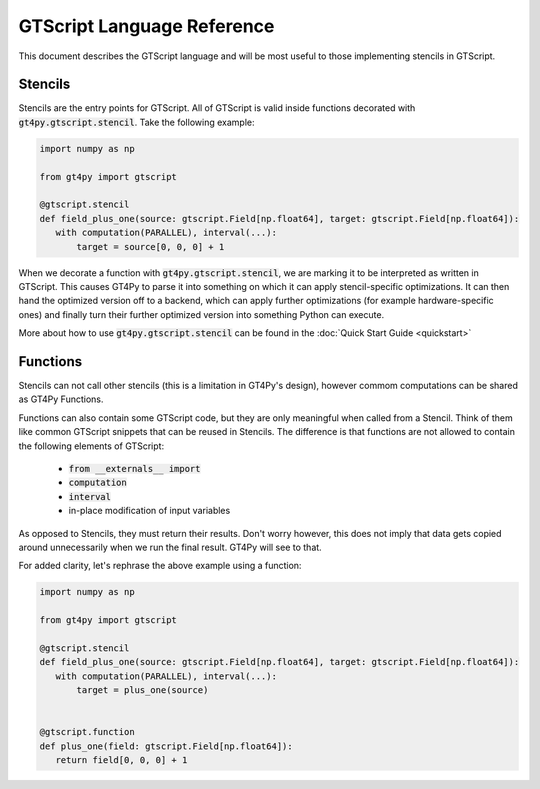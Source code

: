 ===========================
GTScript Language Reference
===========================

This document describes the GTScript language and will be most useful to those implementing stencils in GTScript.

--------
Stencils
--------

Stencils are the entry points for GTScript. All of GTScript is valid inside functions decorated with :code:`gt4py.gtscript.stencil`. Take the following example:

.. code:: python

   import numpy as np

   from gt4py import gtscript

   @gtscript.stencil
   def field_plus_one(source: gtscript.Field[np.float64], target: gtscript.Field[np.float64]):
      with computation(PARALLEL), interval(...):
          target = source[0, 0, 0] + 1


When we decorate a function with :code:`gt4py.gtscript.stencil`, we are marking it to be interpreted as written in GTScript. This causes GT4Py to parse it into something on which it can apply stencil-specific optimizations. It can then hand the optimized version off to a backend, which can apply further optimizations (for example hardware-specific ones) and finally turn their further optimized version into something Python can execute.

More about how to use :code:`gt4py.gtscript.stencil` can be found in the :doc:`Quick Start Guide <quickstart>`

---------
Functions
---------

Stencils can not call other stencils (this is a limitation in GT4Py's design), however commom computations can be shared as GT4Py Functions.

Functions can also contain some GTScript code, but they are only meaningful when called from a Stencil. Think of them like common GTScript snippets that can be reused in Stencils. The difference is that functions are not allowed to contain the following elements of GTScript:

  * :code:`from __externals__ import`

  * :code:`computation` 

  * :code:`interval`

  * in-place modification of input variables

As opposed to Stencils, they must return their results. Don't worry however, this does not imply that data gets copied around unnecessarily when we run the final result. GT4Py will see to that.

For added clarity, let's rephrase the above example using a function:

.. code:: python

   import numpy as np

   from gt4py import gtscript

   @gtscript.stencil
   def field_plus_one(source: gtscript.Field[np.float64], target: gtscript.Field[np.float64]):
      with computation(PARALLEL), interval(...):
          target = plus_one(source)


   @gtscript.function
   def plus_one(field: gtscript.Field[np.float64]):
      return field[0, 0, 0] + 1
